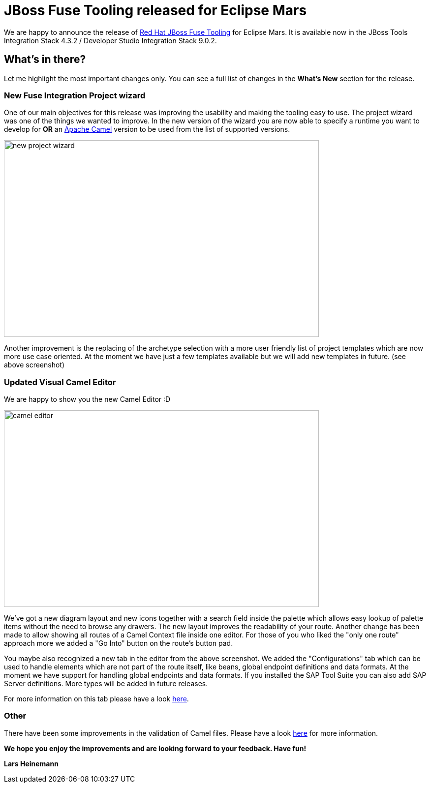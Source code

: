 = JBoss Fuse Tooling released for Eclipse Mars 
:page-layout: blog
:page-author: lhein
:page-tags: [fuse, camel, integration, jbosstools, devstudio, jbosscentral]


We are happy to announce the release of http://tools.jboss.org/features/apachecamel.html[Red Hat JBoss Fuse Tooling] for Eclipse Mars.
It is available now in the JBoss Tools Integration Stack 4.3.2 / Developer Studio Integration Stack 9.0.2. 


== What's in there?

Let me highlight the most important changes only. You can see a full list of changes in the *What’s New* section for the release.


=== New Fuse Integration Project wizard
One of our main objectives for this release was improving the usability and making the tooling easy to use. The project wizard was one of the things we wanted to improve.
In the new version of the wizard you are now able to specify a runtime you want to develop for *OR* an http://camel.apache.org[Apache Camel] version to be used from the list of supported versions.

image::images/fuse/8.0.0.GA/new_project_wizard.png[width="640", height="400", caption="Template Selection Page of the New Project Wizard"]

Another improvement is the replacing of the archetype selection with a more user friendly list of project templates which are now more use case oriented. At the moment we have just a few templates available but we will add new templates in future. (see above screenshot)


=== Updated Visual Camel Editor
We are happy to show you the new Camel Editor :D

image::images/fuse/8.0.0.GA/camel_editor.png[width="640", height="400", caption="The revamped Camel Editor"]

We've got a new diagram layout and new icons together with a search field inside the palette which allows easy lookup of palette items without the need to browse any drawers. The new layout improves the readability of your route. Another change has been made to allow showing all routes of a Camel Context file inside one editor. For those of you who liked the "only one route" approach more we added a "Go Into" button on the route's button pad.

You maybe also recognized a new tab in the editor from the above screenshot. We added the "Configurations" tab which can be used to handle elements which are not part of the route itself, like beans, global endpoint definitions and data formats. At the moment we have support for handling global endpoints and data formats. If you installed the SAP Tool Suite you can also add SAP Server definitions. More types will be added in future releases.

For more information on this tab please have a look http://tools.jboss.org/blog/EclipseFuseTooling-NewGlobalConfiguration.html[here].


=== Other
There have been some improvements in the validation of Camel files. Please have a look http://tools.jboss.org/blog/eclipse-fuse-tooling-new-validation.html[here] for more information.



*We hope you enjoy the improvements and are looking forward to your feedback. Have fun!*

*Lars Heinemann*


